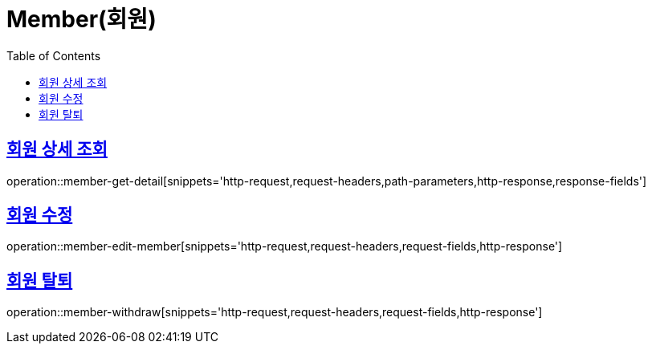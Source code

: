 = Member(회원)
:doctype: book
:icons: font
:source-highlighter: highlightjs
:toc: left
:toclevels: 2
:sectlinks:


[[member-get-member-detail]]
== 회원 상세 조회

operation::member-get-detail[snippets='http-request,request-headers,path-parameters,http-response,response-fields']


[[member-edit-member]]
== 회원 수정

operation::member-edit-member[snippets='http-request,request-headers,request-fields,http-response']


[[member-withdraw]]
== 회원 탈퇴

operation::member-withdraw[snippets='http-request,request-headers,request-fields,http-response']
